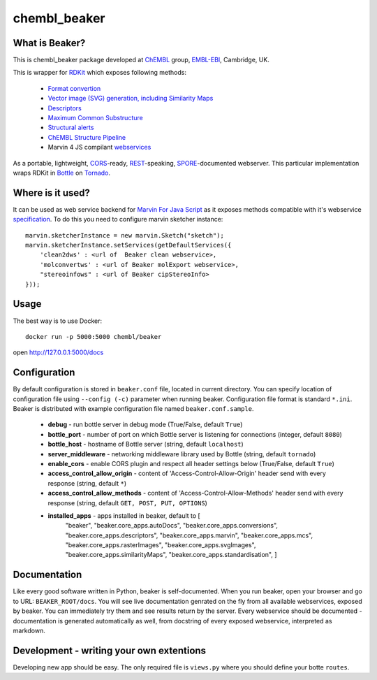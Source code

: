 chembl_beaker
======

.. image:: https://img.shields.io/pypi/status/chembl_beaker.svg
    :target: https://pypi.python.org/pypi/chembl_beaker/
    :alt: Development Status

.. image:: https://img.shields.io/pypi/l/chembl_beaker.svg
    :target: https://pypi.python.org/pypi/chembl_beaker/
    :alt: License
    
What is Beaker?
--------

This is chembl_beaker package developed at `ChEMBL <https://www.ebi.ac.uk/chembl/>`_ group, `EMBL-EBI <https://www.ebi.ac.uk/>`_, Cambridge, UK.

This is wrapper for `RDKit <http://www.rdkit.org/>`_ which exposes following methods:

 * `Format convertion <https://github.com/chembl/chembl_beaker/blob/master/src/chembl_beaker/beaker/core_apps/conversions/views.py>`_
 * `Vector image (SVG) generation, including Similarity Maps <https://github.com/chembl/chembl_beaker/blob/master/src/chembl_beaker/beaker/core_apps/svgImages/views.py>`_
 * `Descriptors <https://github.com/chembl/chembl_beaker/blob/master/src/chembl_beaker/beaker/core_apps/descriptors/views.py>`_
 * `Maximum Common Substructure <https://github.com/chembl/chembl_beaker/blob/master/src/chembl_beaker/beaker/core_apps/mcs/views.py>`_
 * `Structural alerts <https://github.com/chembl/chembl_beaker/blob/master/src/chembl_beaker/beaker/core_apps/structuralAlerts/views.py>`_
 * `ChEMBL Structure Pipeline <https://github.com/chembl/ChEMBL_Structure_Pipeline>`_
 * Marvin 4 JS compilant `webservices <https://marvin4js.chemaxon.com/marvin4js-latest/docs/dev/webservices.html>`_

As a portable, lightweight, `CORS <https://en.wikipedia.org/wiki/Cross-origin_resource_sharing>`_-ready, `REST <https://en.wikipedia.org/wiki/Representational_state_transfer>`_-speaking, `SPORE <https://github.com/SPORE/specifications>`_-documented webserver. This particular implementation wraps RDKit in `Bottle <http://bottlepy.org/docs/dev/>`_ on `Tornado <http://www.tornadoweb.org/en/stable/>`_.

Where is it used?
--------

It can be used as web service backend for `Marvin For Java Script <http://www.chemaxon.com/products/marvin/marvin-for-javascript/>`_ as it exposes methods compatible with it's webservice `specification <https://marvinjs-demo.chemaxon.com/latest/docs/dev/webservices.html>`_.
To do this you need to configure marvin sketcher instance:

::

    marvin.sketcherInstance = new marvin.Sketch("sketch");
    marvin.sketcherInstance.setServices(getDefaultServices({
        'clean2dws' : <url of  Beaker clean webservice>,
        'molconvertws' : <url of Beaker molExport webservice>,
        "stereoinfows" : <url of Beaker cipStereoInfo>
    }));

Usage
--------

The best way is to use Docker::

    docker run -p 5000:5000 chembl/beaker

open http://127.0.0.1:5000/docs

Configuration
--------
By default configuration is stored in ``beaker.conf`` file, located in current directory. You can specify location of
configuration file using ``--config (-c)`` parameter when running beaker. Configuration file format is standard ``*.ini``.
Beaker is distributed with example configuration file named ``beaker.conf.sample``.

 * **debug** - run bottle server in debug mode (True/False, default ``True``)
 * **bottle_port** - number of port on which Bottle server is listening for connections (integer, default ``8080``)
 * **bottle_host** - hostname of Bottle server (string, default ``localhost``)
 * **server_middleware** - networking middleware library used by Bottle (string, default ``tornado``)
 * **enable_cors** - enable CORS plugin and respect all header settings below (True/False, default ``True``) 
 * **access_control_allow_origin** - content of 'Access-Control-Allow-Origin' header send with every response (string, default ``*``)
 * **access_control_allow_methods** - content of 'Access-Control-Allow-Methods' header send with every response (string, default ``GET, POST, PUT, OPTIONS``)
 * **installed_apps** - apps installed in beaker, default to [
    "beaker",
    "beaker.core_apps.autoDocs",
    "beaker.core_apps.conversions",
    "beaker.core_apps.descriptors",
    "beaker.core_apps.marvin",
    "beaker.core_apps.mcs",
    "beaker.core_apps.rasterImages",
    "beaker.core_apps.svgImages",
    "beaker.core_apps.similarityMaps",
    "beaker.core_apps.standardisation",
    ]

Documentation
--------
Like every good software written in Python, beaker is self-documented. When you run beaker, open your browser and go to URL: ``BEAKER_ROOT/docs``. You will see live documentation genrated on the fly from all available webservices, exposed by beaker. You can immediately try them and see results return by the server. Every webservice should be documented - documentation is generated automatically as well, from docstring of every exposed webservice, interpreted as markdown.

Development - writing your own extentions
--------
Developing new app should be easy. The only required file is ``views.py`` where you should define your botte ``routes``. 
